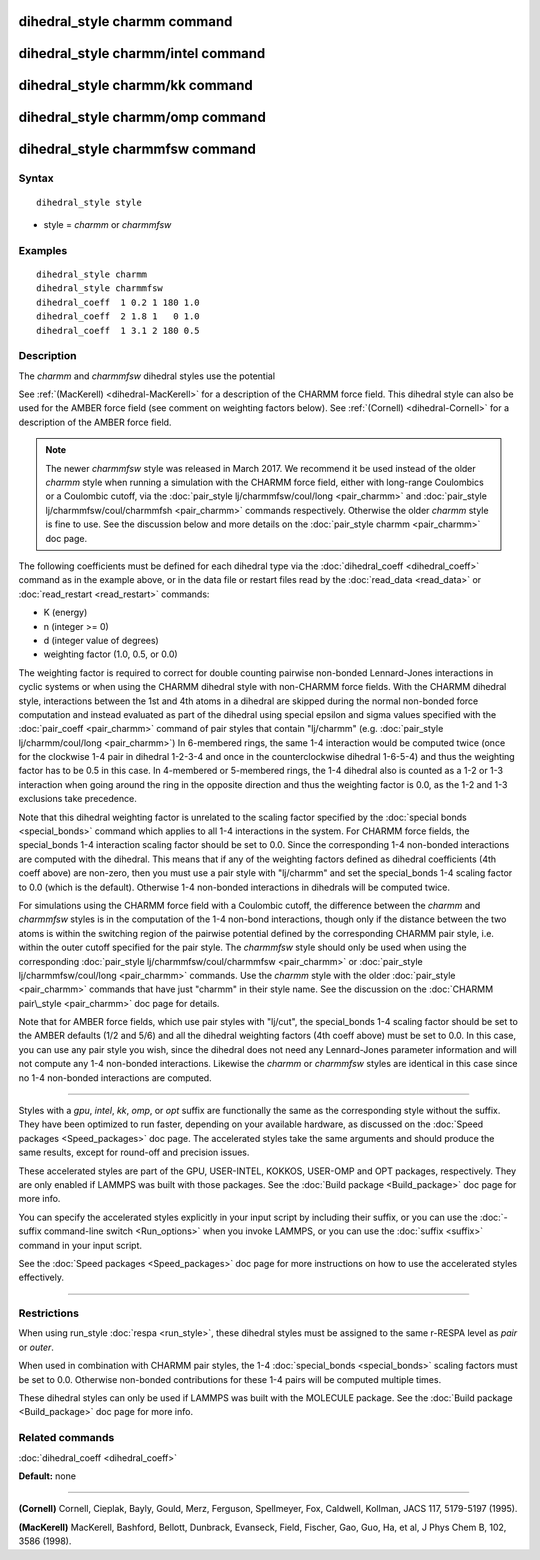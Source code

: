 .. index:: dihedral\_style charmm

dihedral\_style charmm command
==============================

dihedral\_style charmm/intel command
====================================

dihedral\_style charmm/kk command
=================================

dihedral\_style charmm/omp command
==================================

dihedral\_style charmmfsw command
=================================

Syntax
""""""


.. parsed-literal::

   dihedral_style style

* style = *charmm* or *charmmfsw*

Examples
""""""""


.. parsed-literal::

   dihedral_style charmm
   dihedral_style charmmfsw
   dihedral_coeff  1 0.2 1 180 1.0
   dihedral_coeff  2 1.8 1   0 1.0
   dihedral_coeff  1 3.1 2 180 0.5

Description
"""""""""""

The *charmm* and *charmmfsw* dihedral styles use the potential

.. image:: Eqs/dihedral_charmm.jpg
   :align: center

See :ref:`(MacKerell) <dihedral-MacKerell>` for a description of the CHARMM
force field.  This dihedral style can also be used for the AMBER force
field (see comment on weighting factors below).  See
:ref:`(Cornell) <dihedral-Cornell>` for a description of the AMBER force
field.

.. note::

   The newer *charmmfsw* style was released in March 2017.  We
   recommend it be used instead of the older *charmm* style when running
   a simulation with the CHARMM force field, either with long-range
   Coulombics or a Coulombic cutoff, via the :doc:`pair_style lj/charmmfsw/coul/long <pair_charmm>` and :doc:`pair_style lj/charmmfsw/coul/charmmfsh <pair_charmm>` commands respectively.
   Otherwise the older *charmm* style is fine to use.  See the discussion
   below and more details on the :doc:`pair_style charmm <pair_charmm>` doc
   page.

The following coefficients must be defined for each dihedral type via the
:doc:`dihedral_coeff <dihedral_coeff>` command as in the example above, or in
the data file or restart files read by the :doc:`read_data <read_data>`
or :doc:`read_restart <read_restart>` commands:

* K (energy)
* n (integer >= 0)
* d (integer value of degrees)
* weighting factor (1.0, 0.5, or 0.0)

The weighting factor is required to correct for double counting
pairwise non-bonded Lennard-Jones interactions in cyclic systems or
when using the CHARMM dihedral style with non-CHARMM force fields.
With the CHARMM dihedral style, interactions between the 1st and 4th
atoms in a dihedral are skipped during the normal non-bonded force
computation and instead evaluated as part of the dihedral using
special epsilon and sigma values specified with the
:doc:`pair_coeff <pair_charmm>` command of pair styles that contain
"lj/charmm" (e.g. :doc:`pair_style lj/charmm/coul/long <pair_charmm>`)
In 6-membered rings, the same 1-4 interaction would be computed twice
(once for the clockwise 1-4 pair in dihedral 1-2-3-4 and once in the
counterclockwise dihedral 1-6-5-4) and thus the weighting factor has
to be 0.5 in this case.  In 4-membered or 5-membered rings, the 1-4
dihedral also is counted as a 1-2 or 1-3 interaction when going around
the ring in the opposite direction and thus the weighting factor is
0.0, as the 1-2 and 1-3 exclusions take precedence.

Note that this dihedral weighting factor is unrelated to the scaling
factor specified by the :doc:`special bonds <special_bonds>` command
which applies to all 1-4 interactions in the system.  For CHARMM force
fields, the special\_bonds 1-4 interaction scaling factor should be set
to 0.0. Since the corresponding 1-4 non-bonded interactions are
computed with the dihedral.  This means that if any of the weighting
factors defined as dihedral coefficients (4th coeff above) are
non-zero, then you must use a pair style with "lj/charmm" and set the
special\_bonds 1-4 scaling factor to 0.0 (which is the
default). Otherwise 1-4 non-bonded interactions in dihedrals will be
computed twice.

For simulations using the CHARMM force field with a Coulombic cutoff,
the difference between the *charmm* and *charmmfsw* styles is in the
computation of the 1-4 non-bond interactions, though only if the
distance between the two atoms is within the switching region of the
pairwise potential defined by the corresponding CHARMM pair style,
i.e. within the outer cutoff specified for the pair style.  The
*charmmfsw* style should only be used when using the corresponding
:doc:`pair_style lj/charmmfsw/coul/charmmfsw <pair_charmm>` or
:doc:`pair_style lj/charmmfsw/coul/long <pair_charmm>` commands.  Use
the *charmm* style with the older :doc:`pair_style <pair_charmm>`
commands that have just "charmm" in their style name.  See the
discussion on the :doc:`CHARMM pair\_style <pair_charmm>` doc page for
details.

Note that for AMBER force fields, which use pair styles with "lj/cut",
the special\_bonds 1-4 scaling factor should be set to the AMBER
defaults (1/2 and 5/6) and all the dihedral weighting factors (4th
coeff above) must be set to 0.0. In this case, you can use any pair
style you wish, since the dihedral does not need any Lennard-Jones
parameter information and will not compute any 1-4 non-bonded
interactions.  Likewise the *charmm* or *charmmfsw* styles are
identical in this case since no 1-4 non-bonded interactions are
computed.


----------


Styles with a *gpu*\ , *intel*\ , *kk*\ , *omp*\ , or *opt* suffix are
functionally the same as the corresponding style without the suffix.
They have been optimized to run faster, depending on your available
hardware, as discussed on the :doc:`Speed packages <Speed_packages>` doc
page.  The accelerated styles take the same arguments and should
produce the same results, except for round-off and precision issues.

These accelerated styles are part of the GPU, USER-INTEL, KOKKOS,
USER-OMP and OPT packages, respectively.  They are only enabled if
LAMMPS was built with those packages.  See the :doc:`Build package <Build_package>` doc page for more info.

You can specify the accelerated styles explicitly in your input script
by including their suffix, or you can use the :doc:`-suffix command-line switch <Run_options>` when you invoke LAMMPS, or you can use the
:doc:`suffix <suffix>` command in your input script.

See the :doc:`Speed packages <Speed_packages>` doc page for more
instructions on how to use the accelerated styles effectively.


----------


Restrictions
""""""""""""


When using run\_style :doc:`respa <run_style>`, these dihedral styles
must be assigned to the same r-RESPA level as *pair* or *outer*\ .

When used in combination with CHARMM pair styles, the 1-4
:doc:`special_bonds <special_bonds>` scaling factors must be set to 0.0.
Otherwise non-bonded contributions for these 1-4 pairs will be
computed multiple times.

These dihedral styles can only be used if LAMMPS was built with the
MOLECULE package.  See the :doc:`Build package <Build_package>` doc page
for more info.

Related commands
""""""""""""""""

:doc:`dihedral_coeff <dihedral_coeff>`

**Default:** none


----------


.. _dihedral-Cornell:



**(Cornell)** Cornell, Cieplak, Bayly, Gould, Merz, Ferguson,
Spellmeyer, Fox, Caldwell, Kollman, JACS 117, 5179-5197 (1995).

.. _dihedral-MacKerell:



**(MacKerell)** MacKerell, Bashford, Bellott, Dunbrack, Evanseck, Field,
Fischer, Gao, Guo, Ha, et al, J Phys Chem B, 102, 3586 (1998).


